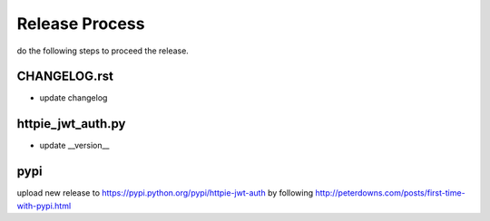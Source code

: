 Release Process
===============

do the following steps to proceed the release.

CHANGELOG.rst
-------------

- update changelog


httpie_jwt_auth.py
------------------

- update __version__


pypi
----

upload new release to https://pypi.python.org/pypi/httpie-jwt-auth by following
http://peterdowns.com/posts/first-time-with-pypi.html
